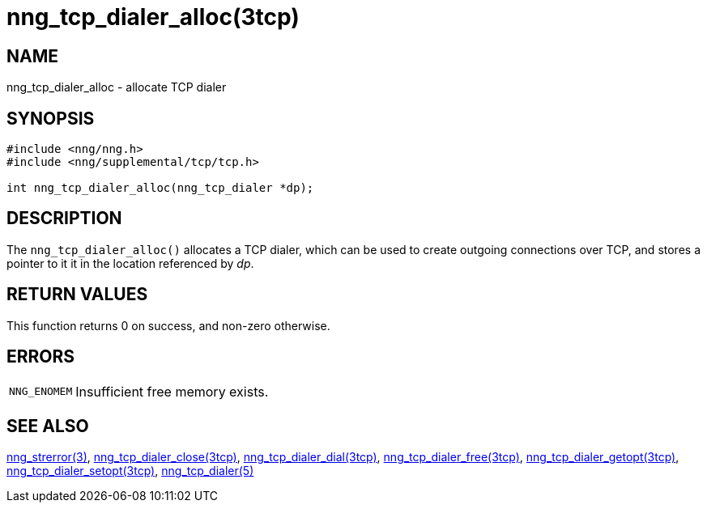 = nng_tcp_dialer_alloc(3tcp)
//
// Copyright 2018 Staysail Systems, Inc. <info@staysail.tech>
// Copyright 2018 Capitar IT Group BV <info@capitar.com>
//
// This document is supplied under the terms of the MIT License, a
// copy of which should be located in the distribution where this
// file was obtained (LICENSE.txt).  A copy of the license may also be
// found online at https://opensource.org/licenses/MIT.
//

== NAME

nng_tcp_dialer_alloc - allocate TCP dialer

== SYNOPSIS

[source, c]
----
#include <nng/nng.h>
#include <nng/supplemental/tcp/tcp.h>

int nng_tcp_dialer_alloc(nng_tcp_dialer *dp);
----

== DESCRIPTION

The `nng_tcp_dialer_alloc()` allocates a TCP dialer, which can be used
to create outgoing connections over TCP, and stores a pointer to it
it in the location referenced by _dp_.

== RETURN VALUES

This function returns 0 on success, and non-zero otherwise.

== ERRORS

[horizontal]
`NNG_ENOMEM`:: Insufficient free memory exists.

== SEE ALSO

[.text-left]
<<nng_strerror.3#,nng_strerror(3)>>,
<<nng_tcp_dialer_close.3tcp#,nng_tcp_dialer_close(3tcp)>>,
<<nng_tcp_dialer_dial.3tcp#,nng_tcp_dialer_dial(3tcp)>>,
<<nng_tcp_dialer_free.3tcp#,nng_tcp_dialer_free(3tcp)>>,
<<nng_tcp_dialer_getopt.3tcp#,nng_tcp_dialer_getopt(3tcp)>>,
<<nng_tcp_dialer_setopt.3tcp#,nng_tcp_dialer_setopt(3tcp)>>,
<<nng_tcp_dialer.5#,nng_tcp_dialer(5)>>
